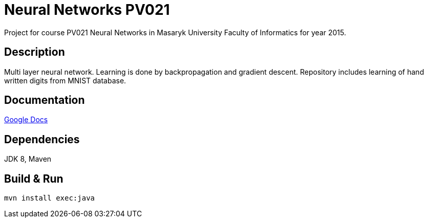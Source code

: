 = Neural Networks PV021

Project for course PV021 Neural Networks  in Masaryk University Faculty of Informatics for year 2015.

== Description
Multi layer neural network. Learning is done by backpropagation and gradient descent.
Repository includes learning of hand written digits from MNIST database.

== Documentation
https://docs.google.com/document/d/1ec-7cBOFMxyLt-wo_CgVs2TozTeMI1rL4uRjvPSS_u0/edit?usp=sharing[Google Docs]

== Dependencies
JDK 8, Maven

== Build & Run
[source,shell]
----
mvn install exec:java
----
